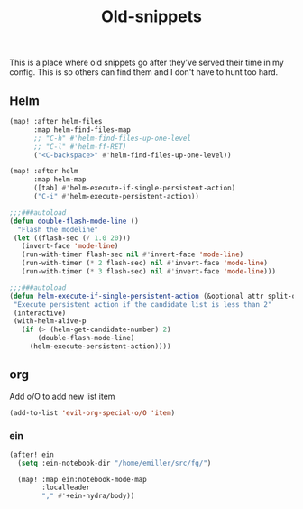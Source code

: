 #+TITLE:  Old-snippets

This is a place where old snippets go after they've served their time in my
config. This is so others can find them and I don't have to hunt too hard.

** Helm
#+BEGIN_SRC emacs-lisp
(map! :after helm-files
      :map helm-find-files-map
      ;; "C-h" #'helm-find-files-up-one-level
      ;; "C-l" #'helm-ff-RET)
      ("<C-backspace>" #'helm-find-files-up-one-level))

(map! :after helm
      :map helm-map
      ([tab] #'helm-execute-if-single-persistent-action)
      ("C-i" #'helm-execute-persistent-action))

;;;###autoload
(defun double-flash-mode-line ()
  "Flash the modeline"
 (let ((flash-sec (/ 1.0 20)))
   (invert-face 'mode-line)
   (run-with-timer flash-sec nil #'invert-face 'mode-line)
   (run-with-timer (* 2 flash-sec) nil #'invert-face 'mode-line)
   (run-with-timer (* 3 flash-sec) nil #'invert-face 'mode-line)))

;;;###autoload
(defun helm-execute-if-single-persistent-action (&optional attr split-onewindow)
 "Execute persistent action if the candidate list is less than 2"
 (interactive)
 (with-helm-alive-p
   (if (> (helm-get-candidate-number) 2)
       (double-flash-mode-line)
     (helm-execute-persistent-action))))
#+END_SRC
** org
Add o/O to add new list item
#+BEGIN_SRC emacs-lisp
(add-to-list 'evil-org-special-o/O 'item)
#+END_SRC
*** ein
#+BEGIN_SRC emacs-lisp
(after! ein
  (setq :ein-notebook-dir "/home/emiller/src/fg/")

  (map! :map ein:notebook-mode-map
        :localleader
        "," #'+ein-hydra/body))
#+END_SRC
